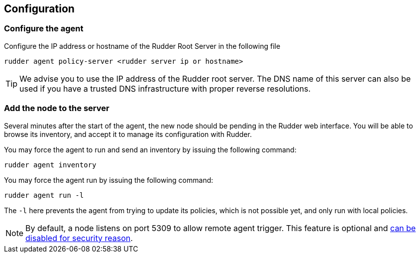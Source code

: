 [[_configure_and_validate]]
== Configuration

=== Configure the agent

Configure the IP address or hostname of the Rudder Root Server in the following file

----

rudder agent policy-server <rudder server ip or hostname>

----

[TIP]

=====

We advise you to use the +IP address+ of the Rudder root server. The DNS name of
this server can also be used if you have a trusted DNS infrastructure
with proper reverse resolutions.

=====

=== Add the node to the server

Several minutes after the start of the agent, the new node should be pending in
the Rudder web interface. You will be able to browse its inventory, and accept it to manage its
configuration with Rudder.

You may force the agent to run and send an inventory by issuing the following command:

----

rudder agent inventory

----

You may force the agent run by issuing the following command:

----

rudder agent run -l

----

The `-l` here prevents the agent from trying to update its policies, which is not possible yet, and only run
with local policies.

[NOTE]

=====

By default, a node listens on port 5309 to allow remote agent trigger. 
This feature is optional and 
xref:reference:modules:usage:pages:advanced_node_management.adoc#disable_listen_port_5309[can be disabled for security reason].

=====



